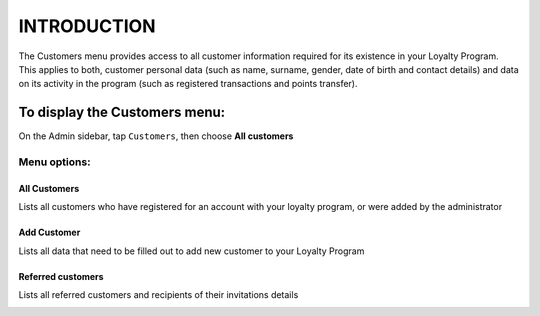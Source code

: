 .. index::
   single: introduction 
   
INTRODUCTION
============

| The Customers menu provides access to all customer information required for its existence in your Loyalty Program. 

| This applies to both, customer personal data (such as name, surname, gender, date of birth and contact details) and data on its activity in the program (such as registered transactions and points transfer).

.. image:: /_images/customers_menu.png
   :alt:   Customers Menu

To display the Customers menu:
------------------------------
On the Admin sidebar, tap ``Customers``, then choose **All customers**


Menu options:
^^^^^^^^^^^^^

All Customers
*************
Lists all customers who have registered for an account with your loyalty program, or were added by the administrator

.. image:: /_images/all_customers.png
   :alt:   All customers


Add Customer
************
Lists all data that need to be filled out to add new customer to your Loyalty Program

.. image:: /_images/add_customer.png
   :alt:   Add customer

Referred customers
******************
Lists all referred customers and recipients of their invitations details

.. image:: /_images/invitation.png
   :alt:   Referred customers
